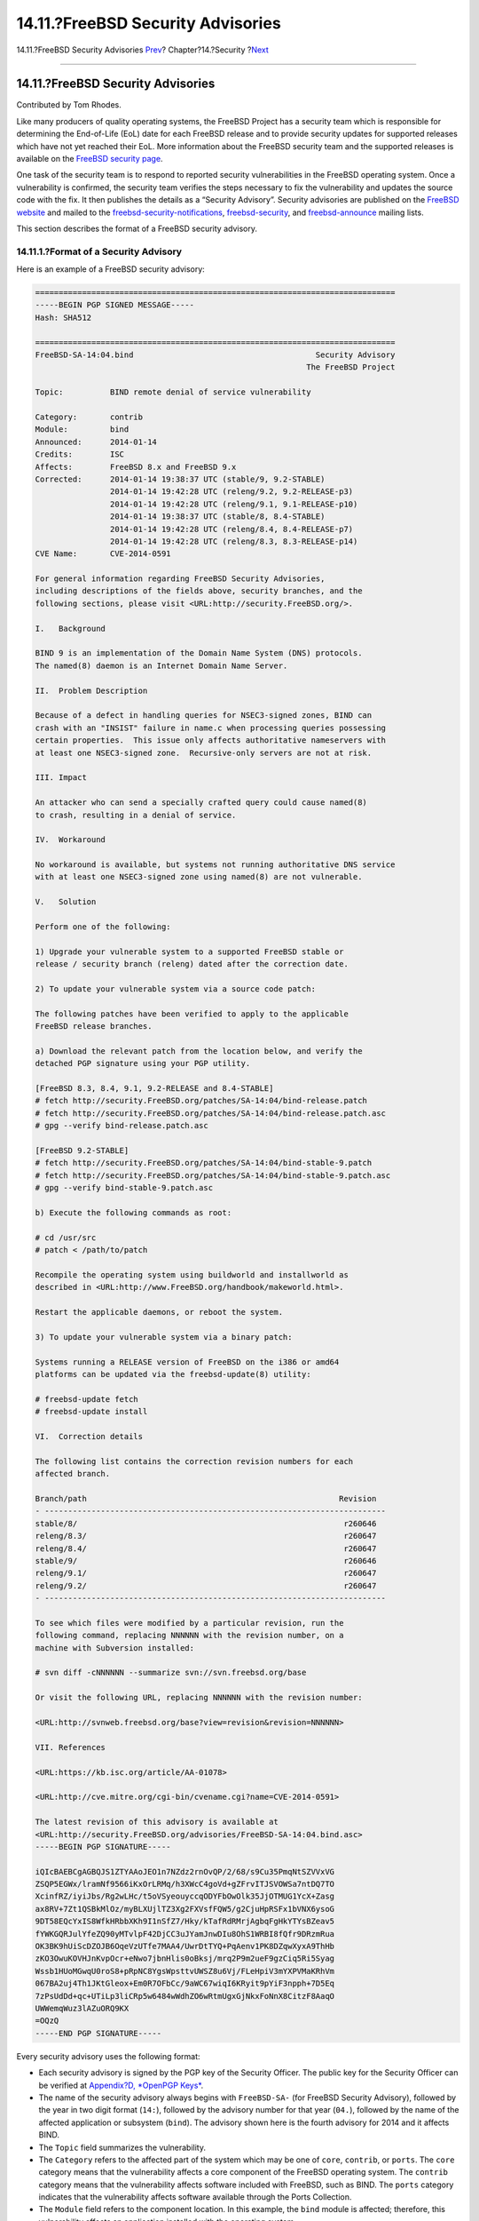 ==================================
14.11.?FreeBSD Security Advisories
==================================

.. raw:: html

   <div class="navheader">

14.11.?FreeBSD Security Advisories
`Prev <security-pkg.html>`__?
Chapter?14.?Security
?\ `Next <security-accounting.html>`__

--------------

.. raw:: html

   </div>

.. raw:: html

   <div class="sect1">

.. raw:: html

   <div class="titlepage" xmlns="">

.. raw:: html

   <div>

.. raw:: html

   <div>

14.11.?FreeBSD Security Advisories
----------------------------------

.. raw:: html

   </div>

.. raw:: html

   <div>

Contributed by Tom Rhodes.

.. raw:: html

   </div>

.. raw:: html

   </div>

.. raw:: html

   </div>

Like many producers of quality operating systems, the FreeBSD Project
has a security team which is responsible for determining the End-of-Life
(EoL) date for each FreeBSD release and to provide security updates for
supported releases which have not yet reached their EoL. More
information about the FreeBSD security team and the supported releases
is available on the `FreeBSD security page <../../../../security>`__.

One task of the security team is to respond to reported security
vulnerabilities in the FreeBSD operating system. Once a vulnerability is
confirmed, the security team verifies the steps necessary to fix the
vulnerability and updates the source code with the fix. It then
publishes the details as a “Security Advisory”. Security advisories are
published on the `FreeBSD
website <../../../../security/advisories.html>`__ and mailed to the
`freebsd-security-notifications <http://lists.FreeBSD.org/mailman/listinfo/freebsd-security-notifications>`__,
`freebsd-security <http://lists.FreeBSD.org/mailman/listinfo/freebsd-security>`__,
and
`freebsd-announce <http://lists.FreeBSD.org/mailman/listinfo/freebsd-announce>`__
mailing lists.

This section describes the format of a FreeBSD security advisory.

.. raw:: html

   <div class="sect2">

.. raw:: html

   <div class="titlepage" xmlns="">

.. raw:: html

   <div>

.. raw:: html

   <div>

14.11.1.?Format of a Security Advisory
~~~~~~~~~~~~~~~~~~~~~~~~~~~~~~~~~~~~~~

.. raw:: html

   </div>

.. raw:: html

   </div>

.. raw:: html

   </div>

Here is an example of a FreeBSD security advisory:

.. code:: programlisting

    =============================================================================
    -----BEGIN PGP SIGNED MESSAGE-----
    Hash: SHA512

    =============================================================================
    FreeBSD-SA-14:04.bind                                       Security Advisory
                                                              The FreeBSD Project

    Topic:          BIND remote denial of service vulnerability

    Category:       contrib
    Module:         bind
    Announced:      2014-01-14
    Credits:        ISC
    Affects:        FreeBSD 8.x and FreeBSD 9.x
    Corrected:      2014-01-14 19:38:37 UTC (stable/9, 9.2-STABLE)
                    2014-01-14 19:42:28 UTC (releng/9.2, 9.2-RELEASE-p3)
                    2014-01-14 19:42:28 UTC (releng/9.1, 9.1-RELEASE-p10)
                    2014-01-14 19:38:37 UTC (stable/8, 8.4-STABLE)
                    2014-01-14 19:42:28 UTC (releng/8.4, 8.4-RELEASE-p7)
                    2014-01-14 19:42:28 UTC (releng/8.3, 8.3-RELEASE-p14)
    CVE Name:       CVE-2014-0591

    For general information regarding FreeBSD Security Advisories,
    including descriptions of the fields above, security branches, and the
    following sections, please visit <URL:http://security.FreeBSD.org/>.

    I.   Background

    BIND 9 is an implementation of the Domain Name System (DNS) protocols.
    The named(8) daemon is an Internet Domain Name Server.

    II.  Problem Description

    Because of a defect in handling queries for NSEC3-signed zones, BIND can
    crash with an "INSIST" failure in name.c when processing queries possessing
    certain properties.  This issue only affects authoritative nameservers with
    at least one NSEC3-signed zone.  Recursive-only servers are not at risk.

    III. Impact

    An attacker who can send a specially crafted query could cause named(8)
    to crash, resulting in a denial of service.

    IV.  Workaround

    No workaround is available, but systems not running authoritative DNS service
    with at least one NSEC3-signed zone using named(8) are not vulnerable.

    V.   Solution

    Perform one of the following:

    1) Upgrade your vulnerable system to a supported FreeBSD stable or
    release / security branch (releng) dated after the correction date.

    2) To update your vulnerable system via a source code patch:

    The following patches have been verified to apply to the applicable
    FreeBSD release branches.

    a) Download the relevant patch from the location below, and verify the
    detached PGP signature using your PGP utility.

    [FreeBSD 8.3, 8.4, 9.1, 9.2-RELEASE and 8.4-STABLE]
    # fetch http://security.FreeBSD.org/patches/SA-14:04/bind-release.patch
    # fetch http://security.FreeBSD.org/patches/SA-14:04/bind-release.patch.asc
    # gpg --verify bind-release.patch.asc

    [FreeBSD 9.2-STABLE]
    # fetch http://security.FreeBSD.org/patches/SA-14:04/bind-stable-9.patch
    # fetch http://security.FreeBSD.org/patches/SA-14:04/bind-stable-9.patch.asc
    # gpg --verify bind-stable-9.patch.asc

    b) Execute the following commands as root:

    # cd /usr/src
    # patch < /path/to/patch

    Recompile the operating system using buildworld and installworld as
    described in <URL:http://www.FreeBSD.org/handbook/makeworld.html>.

    Restart the applicable daemons, or reboot the system.

    3) To update your vulnerable system via a binary patch:

    Systems running a RELEASE version of FreeBSD on the i386 or amd64
    platforms can be updated via the freebsd-update(8) utility:

    # freebsd-update fetch
    # freebsd-update install

    VI.  Correction details

    The following list contains the correction revision numbers for each
    affected branch.

    Branch/path                                                      Revision
    - -------------------------------------------------------------------------
    stable/8/                                                         r260646
    releng/8.3/                                                       r260647
    releng/8.4/                                                       r260647
    stable/9/                                                         r260646
    releng/9.1/                                                       r260647
    releng/9.2/                                                       r260647
    - -------------------------------------------------------------------------

    To see which files were modified by a particular revision, run the
    following command, replacing NNNNNN with the revision number, on a
    machine with Subversion installed:

    # svn diff -cNNNNNN --summarize svn://svn.freebsd.org/base

    Or visit the following URL, replacing NNNNNN with the revision number:

    <URL:http://svnweb.freebsd.org/base?view=revision&revision=NNNNNN>

    VII. References

    <URL:https://kb.isc.org/article/AA-01078>

    <URL:http://cve.mitre.org/cgi-bin/cvename.cgi?name=CVE-2014-0591>

    The latest revision of this advisory is available at
    <URL:http://security.FreeBSD.org/advisories/FreeBSD-SA-14:04.bind.asc>
    -----BEGIN PGP SIGNATURE-----

    iQIcBAEBCgAGBQJS1ZTYAAoJEO1n7NZdz2rnOvQP/2/68/s9Cu35PmqNtSZVVxVG
    ZSQP5EGWx/lramNf9566iKxOrLRMq/h3XWcC4goVd+gZFrvITJSVOWSa7ntDQ7TO
    XcinfRZ/iyiJbs/Rg2wLHc/t5oVSyeouyccqODYFbOwOlk35JjOTMUG1YcX+Zasg
    ax8RV+7Zt1QSBkMlOz/myBLXUjlTZ3Xg2FXVsfFQW5/g2CjuHpRSFx1bVNX6ysoG
    9DT58EQcYxIS8WfkHRbbXKh9I1nSfZ7/Hky/kTafRdRMrjAgbqFgHkYTYsBZeav5
    fYWKGQRJulYfeZQ90yMTvlpF42DjCC3uJYamJnwDIu8OhS1WRBI8fQfr9DRzmRua
    OK3BK9hUiScDZOJB6OqeVzUTfe7MAA4/UwrDtTYQ+PqAenv1PK8DZqwXyxA9ThHb
    zKO3OwuKOVHJnKvpOcr+eNwo7jbnHlis0oBksj/mrq2P9m2ueF9gzCiq5Ri5Syag
    Wssb1HUoMGwqU0roS8+pRpNC8YgsWpsttvUWSZ8u6Vj/FLeHpiV3mYXPVMaKRhVm
    067BA2uj4Th1JKtGleox+Em0R7OFbCc/9aWC67wiqI6KRyit9pYiF3npph+7D5Eq
    7zPsUdDd+qc+UTiLp3liCRp5w6484wWdhZO6wRtmUgxGjNkxFoNnX8CitzF8AaqO
    UWWemqWuz3lAZuORQ9KX
    =OQzQ
    -----END PGP SIGNATURE-----

Every security advisory uses the following format:

.. raw:: html

   <div class="itemizedlist">

-  Each security advisory is signed by the PGP key of the Security
   Officer. The public key for the Security Officer can be verified at
   `Appendix?D, *OpenPGP Keys* <pgpkeys.html>`__.

-  The name of the security advisory always begins with ``FreeBSD-SA-``
   (for FreeBSD Security Advisory), followed by the year in two digit
   format (``14:``), followed by the advisory number for that year
   (``04.``), followed by the name of the affected application or
   subsystem (``bind``). The advisory shown here is the fourth advisory
   for 2014 and it affects BIND.

-  The ``Topic`` field summarizes the vulnerability.

-  The ``Category`` refers to the affected part of the system which may
   be one of ``core``, ``contrib``, or ``ports``. The ``core`` category
   means that the vulnerability affects a core component of the FreeBSD
   operating system. The ``contrib`` category means that the
   vulnerability affects software included with FreeBSD, such as BIND.
   The ``ports`` category indicates that the vulnerability affects
   software available through the Ports Collection.

-  The ``Module`` field refers to the component location. In this
   example, the ``bind`` module is affected; therefore, this
   vulnerability affects an application installed with the operating
   system.

-  The ``Announced`` field reflects the date the security advisory was
   published. This means that the security team has verified that the
   problem exists and that a patch has been committed to the FreeBSD
   source code repository.

-  The ``Credits`` field gives credit to the individual or organization
   who noticed the vulnerability and reported it.

-  The ``Affects`` field explains which releases of FreeBSD are affected
   by this vulnerability.

-  The ``Corrected`` field indicates the date, time, time offset, and
   releases that were corrected. The section in parentheses shows each
   branch for which the fix has been merged, and the version number of
   the corresponding release from that branch. The release identifier
   itself includes the version number and, if appropriate, the patch
   level. The patch level is the letter ``p`` followed by a number,
   indicating the sequence number of the patch, allowing users to track
   which patches have already been applied to the system.

-  The ``CVE Name`` field lists the advisory number, if one exists, in
   the public `cve.mitre.org <http://cve.mitre.org>`__ security
   vulnerabilities database.

-  The ``Background`` field provides a description of the affected
   module.

-  The ``Problem Description`` field explains the vulnerability. This
   can include information about the flawed code and how the utility
   could be maliciously used.

-  The ``Impact`` field describes what type of impact the problem could
   have on a system.

-  The ``Workaround`` field indicates if a workaround is available to
   system administrators who cannot immediately patch the system .

-  The ``Solution`` field provides the instructions for patching the
   affected system. This is a step by step tested and verified method
   for getting a system patched and working securely.

-  The ``Correction Details`` field displays each affected Subversion
   branch with the revision number that contains the corrected code.

-  The ``References`` field offers sources of additional information
   regarding the vulnerability.

.. raw:: html

   </div>

.. raw:: html

   </div>

.. raw:: html

   </div>

.. raw:: html

   <div class="navfooter">

--------------

+--------------------------------------------------+--------------------------+------------------------------------------+
| `Prev <security-pkg.html>`__?                    | `Up <security.html>`__   | ?\ `Next <security-accounting.html>`__   |
+--------------------------------------------------+--------------------------+------------------------------------------+
| 14.10.?Monitoring Third Party Security Issues?   | `Home <index.html>`__    | ?14.12.?Process Accounting               |
+--------------------------------------------------+--------------------------+------------------------------------------+

.. raw:: html

   </div>

All FreeBSD documents are available for download at
http://ftp.FreeBSD.org/pub/FreeBSD/doc/

| Questions that are not answered by the
  `documentation <http://www.FreeBSD.org/docs.html>`__ may be sent to
  <freebsd-questions@FreeBSD.org\ >.
|  Send questions about this document to <freebsd-doc@FreeBSD.org\ >.

